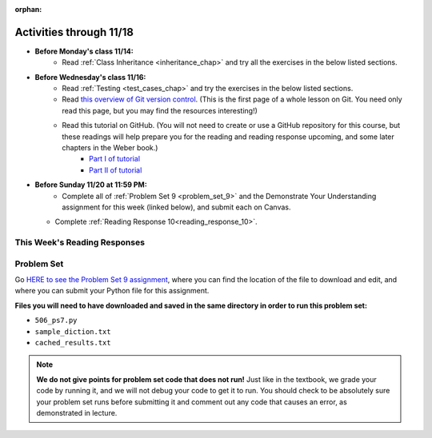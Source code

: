 :orphan:

..  Copyright (C) Jackie Cohen, Paul Resnick.  Permission is granted to copy, distribute
    and/or modify this document under the terms of the GNU Free Documentation
    License, Version 1.3 or any later version published by the Free Software
    Foundation; with Invariant Sections being Forward, Prefaces, and
    Contributor List, no Front-Cover Texts, and no Back-Cover Texts.  A copy of
    the license is included in the section entitled "GNU Free Documentation
    License".


.. highlight:: python
    :linenothreshold: 500

Activities through 11/18
========================

* **Before Monday's class 11/14:**
    * Read :ref:`Class Inheritance <inheritance_chap>` and try all the exercises in the below listed sections.

.. usageassignment::
  :subchapters: Inheritance/intro, Inheritance/inheritVarsAndMethods, Inheritance/OverrideMethods, Inheritance/InvokingSuperMethods,  Inheritance/TamagotchiRevisited
  :assignment_name: Prep 18
  :deadline: 2016-11-14 20:40
  :pct_required: 80
  :points: 50

* **Before Wednesday's class 11/16:**
    * Read :ref:`Testing <test_cases_chap>` and try the exercises in the below listed sections.
    * Read `this overview of Git version control <https://swcarpentry.github.io/git-novice/01-basics/>`_. (This is the first page of a whole lesson on Git. You need only read this page, but you may find the resources interesting!)
    * Read this tutorial on GitHub. (You will not need to create or use a GitHub repository for this course, but these readings will help prepare you for the reading and reading response upcoming, and some later chapters in the Weber book.)
         * `Part I of tutorial <http://readwrite.com/2013/09/30/understanding-github-a-journey-for-beginners-part-1>`_
         * `Part II of tutorial <http://readwrite.com/2013/10/02/github-for-beginners-part-2>`_

.. usageassignment::
  :subchapters: Testing/intro-TestCases, Testing/Testingfunctions, Testing/Testingclasses
  :assignment_name: Prep 19
  :deadline: 2016-11-16 20:40
  :pct_required: 80
  :points: 50

* **Before Sunday 11/20 at 11:59 PM:**
    * Complete all of :ref:`Problem Set 9 <problem_set_9>` and the Demonstrate Your Understanding assignment for this week (linked below), and submit each on Canvas.
  * Complete :ref:`Reading Response 10<reading_response_10>`.



This Week's Reading Responses
-----------------------------

.. _reading_response_10:

.. external:: rr_10

  `Reading Response 9 <linkhere.linkhere>`_ on Canvas.


.. _problem_set_9:

Problem Set
-----------

Go `HERE to see the Problem Set 9 assignment <linkhere.linkhere>`_, where you can find the location of the file to download and edit, and where you can submit your Python file for this assignment. 

**Files you will need to have downloaded and saved in the same directory in order to run this problem set:**

* ``506_ps7.py``
* ``sample_diction.txt``
* ``cached_results.txt``

.. note::

    **We do not give points for problem set code that does not run!** Just like in the textbook, we grade your code by running it, and we will not debug your code to get it to run. You should check to be absolutely sure your problem set runs before submitting it and comment out any code that causes an error, as demonstrated in lecture.

.. external:: ps_9_1

    **PROBLEM 1**

    We have provided the following class definition to represent a Photo object (both here, and in your ``106_ps9.py`` file. Take a look at the code, and make sure you understand it. Then, write one line of code, which should create an instance of the class ``Photo`` and save that instance in the variable ``my_photo``. You should write this code so that, after that line of code is executed, ``my_photo.title`` should have the value ``"Photo1"``, ``my_photo.author`` should have the value ``"Ansel Adams"``, and ``my_photo.tags`` should have the value ``['Nature', 'Mist', 'Mountain']``.

    The code you are provided is as follows:

    .. sourcecode:: python

    	class Photo(object): 

		    def __init__(self, title, author, tags):
		        self.title = title
		        self.author = author
		        self.tags = tags


.. external:: ps_9_2

	**PROBLEM 2**

	Now suppose that we want to revise the ``Photo`` class. Instead of passing into the constructor three separate values, the revised constructor (the ``__init__`` function) should take a single dictionary of data as input, and extract the three values from it so that the ``title``, ``author``, and ``tags`` attributes of an instance will hold the correct values (a string, a string, and a list, respectively).

	Define a class called ``Photo2`` with a constructor that does this! (It's important you call it exactly that, because that is what we are testing.) 

	The structure of the dictionary that your ``Photo2`` class should accept is the same as the way the FlickR API returns data about photos. We have provided a sample dictionary representing 1 FlickR photo in the same format that Flickr returns it. We've read that data in from a file (``sample_diction.txt`` contains a nested Python dictionary with information from searching for photos by tags ``"mountains,rivers"`` on Flickr), so there is a sample dictionary that you could pass in as input to your ``Photo2`` class saved in the variable ``sample_diction``.

	Feel free to add some print statements and other investigative code to understand the structure of ``sample_diction``. You may also find it useful to open the file "sample_diction.txt" in a text editor, or copy and paste its contents into ``http://www.jsoneditoronline.org/``. Also see the :ref:`Classes representing data<classes_rep_data>` sub-chapter for an example of writing and reading code like the code you'll need to produce to do this. 

	**NOTE** that in the dictionary that represents a photo from FlickR, there are two keys with plausible associated values to extract for each tag, ``'raw'`` and ``'_content'``; the only difference between their values is capitalization. Please extract the data from the ``'raw'`` key for each tag.

.. external:: ps_8_03
	
	**PROBLEM 3**

	We've provided a definition of a class Student, similar to one you may have seen in lecture. Do not change that code:

	.. sourcecode:: python

		class Student():
		    def __init__(this_Student, name, years_at_umich=1):
		        this_Student.name = name
		        this_Student.years_UM = years_at_umich
		        this_Student.bonus_points = random.randrange(1000)

		    def shout(this_Student, phrase_to_shout):
		        print phrase_to_shout  # print is for ppl!

		    def __str__(this_Student):
		        return "My name is {}, and I've been at UMich for about {} years.".format(this_Student.name,this_Student.years_UM)

		    def year_at_umich(this_Student):
		        return this_Student.years_UM

	You should define a subclass of ``Student``, ``Programming_Student``.

	* The ``Programming_Student`` class should have an instance variable called ``number_programs_written`` whose value gets passed into the Programming_Student constructor after the ``years_at_umich``. The default value for the ``number_programs_written`` instance variable should be 0.

	* The ``Programming_Student`` class should also have a method called ``write_programs``. The ``write_programs`` method accepts an optional parameter called ``progs``, which should be an integer representing the number of programs the Programming_Student will write. Its default value is ``1``. When the write_programs method is called on an instance of Programming_Student, the ``progs`` number should be added to the instance's ``number_programs_written``.

	* The ``Programming_Student`` class should also have a method called ``productivity``. The productivity method should return the average number of programs that the Programming_Student has written per year (that is, divide its ``number_programs_written`` by its ``years_UM``  -- using float division, not integer divison, so you can get a decimal in your answer).

	* When the ``shout`` method is called for the ``Programming_Student`` class, the phrase ``"Also, Python is pretty cool."`` should print after the phrase to shout. You should be calling the parent ``shout`` method to make this happen.

	* The printed representation of an instance of ``Programming_Student`` should look something like ``"My name is Julie, I've been at UMich for about 100 years, and I have written 90 programs while here."``, where **Julie**, **100**, and **90** are in the place of the instance variable values for each instance you create. Override the Student ``__str__`` method for the Programming_Student class to make that happen.


.. external:: ps_9_4

	**PROBLEM 4**

	The function ``get_with_caching`` returns the **text** attribute of a response from an API when you pass in the correct information to make a request.

	Remember, this function takes four parameters as input:
	* A base url
	* A URL parameters dictionary
	* The name of a variable for a dictionary to save cached data in
	* The name of a file for the cached data to be saved in on your computer

	We have provided you the correct base url and the correct parameters dictionary to make a request to the Flickr API, searching for 50 photos tagged with "sunset". (See the code samples in the textbook Flickr chapter and ``flickr_demo.py`` on Canvas for more explanation of the Flickr API!) 

	We have also provided you with pre-cached data for a request to the Flickr API. It's important that you do this Flickr data work with the data we provide, not brand new live data, that saved in ``cached_results.txt``, in order that we can accurately grade your work and you can easily see whether or not your code is working properly!

	In this problem set, the dictionary that should hold all of your cached data is saved in a variable called ``saved_cache``. We have already set that up as well, inside the caching pattern code we have provided.

	**To complete this problem,** you should read these instructions and understand what they are doing -- talk about them with a classmate or a another friend, think about a way to explain what you are doing in this problem in your own words!

	**Then,** write an invocation to the ``get_with_caching`` function that retrieves the data about sunset-tagged photos that we have provided you: invoke ``get_with_caching`` with the proper parameters.

	Write code to load the text data that gets returned from ``get_with_caching`` as a Python object. Save that Python object in a variable called ``search_result_diction``.

	Remember that for FlickR data, you have to index the ``.text`` attribute ``[14:-1]`` in order to get nicely formatted JSON data you can use ``json.loads`` on.

.. external:: ps_9_5

	**PROBLEM 5**

	Now, accumulate a list of **photo ids** from the nested dictionary. Save it in a variable called ``photo_ids_list``.


.. external:: ps_9_6

	**PROBLEM 6: OPTIONAL CHALLENGE, building a Flickr tag recommender**

	The rest of this problem set is *optional*. Next week we will provide code that builds on problems 4 and 5 in this problem set to make a tag recommender for Flickr -- a tool that will help answer the question, "If you like photos tagged with this tag, what other tags should you try searching for?"

	As a challenge, we have provided English instructions for building this tag recommender. If you want to try doing this on your own, we encourage you to! 

	We have also provided tests for this part of the problem set, so you can check your work if you choose to do it. **You do not need to pass these tests for Problem 6! This is totally optional.**

	**Tag recommender instructions:**

	* For each of the ids in ``photo_ids_list``, make a request to the flickr API, like you did in problem 4, but instead of using the ``flickr.photos.search`` method that you see in the example of getting tags from FlickR, use the method ``flickr.photos.getInfo``. There is documentation about how to use that method at this URL: ``https://www.flickr.com/services/api/flickr.photos.getInfo.html``, where you can find out what parameters you need. (You will add to the cached data when you do this -- that's OK, it's ok to save more data!) 

	* You should be able to get a Python dictionary from the response for each one of those requests, and use that dictionary you get from each to create a new instance of ``Photo2``. Append each of those new ``Photo2`` instances to a list in a variable called ``photo_instances``.

	* Accumulate a dictionary of counts for the tags on all 50 of the photo instances you have in your list; save the dictionary in a variable ``counts_diction``. 

	* Sort all the tags in descending order, based on how often they were used in the 50 photos. Save the sorted list in a variable called ``sorted_tags``. (Break any ties alphabetically, so that if "alpha" and "bravo" both have a count of 5, "alpha" will appear first in the sort order, and if "alpha" and "Alpha" both have a count of 5, "Alpha" will appear first.)

	* Print, for the user to see, the five tags (other than the searched on tag, **sunset**) that were used most frequently! **HINT 1:** Take a slice of the sorted list. | **HINT 2:** Depending on how you wrote the code to do earlier steps, you'll probably need to skip the first element in the sorted list, or the first two ("sunset" and "Sunset"), so you get the most common tags from your photo search *other than* the one you searched for. ("If you like photos tagged with sunset, you'll like photos tagged with the phrase sunset!" doesn't really make sense!)


.. external:: ps9_dyu

    Complete this week's `Demonstrate Your Understanding <linkhere.linkhere>`_ assignment on Canvas.